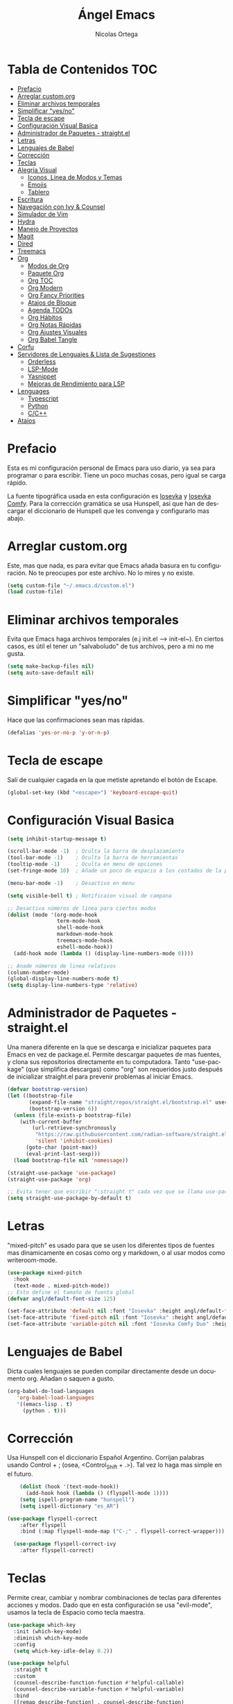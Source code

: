 #+TITLE: Ángel Emacs
#+AUTHOR: Nicolas Ortega
#+PROPERTY: header-args:emacs-lisp :tangle ./init.el
#+LANGUAGE: ES
#+STARTUP: showeverything

* Tabla de Contenidos                                                   :TOC:
- [[#prefacio][Prefacio]]
- [[#arreglar-customorg][Arreglar custom.org]]
- [[#eliminar-archivos-temporales][Eliminar archivos temporales]]
- [[#simplificar-yesno][Simplificar "yes/no"]]
- [[#tecla-de-escape][Tecla de escape]]
- [[#configuración-visual-basica][Configuración Visual Basica]]
- [[#administrador-de-paquetes---straightel][Administrador de Paquetes - straight.el]]
- [[#letras][Letras]]
- [[#lenguajes-de-babel][Lenguajes de Babel]]
- [[#corrección][Corrección]]
- [[#teclas][Teclas]]
- [[#alegría-visual][Alegría Visual]]
  - [[#iconos-linea-de-modos-y-temas][Iconos, Linea de Modos y Temas]]
  - [[#emojis][Emojis]]
  - [[#tablero][Tablero]]
- [[#escritura][Escritura]]
- [[#navegación-con-ivy--counsel][Navegación con Ivy & Counsel]]
- [[#simulador-de-vim][Simulador de Vim]]
- [[#hydra][Hydra]]
- [[#manejo-de-proyectos][Manejo de Proyectos]]
- [[#magit][Magit]]
- [[#dired][Dired]]
- [[#treemacs][Treemacs]]
- [[#org][Org]]
  - [[#modos-de-org][Modos de Org]]
  - [[#paquete-org][Paquete Org]]
  - [[#org-toc][Org TOC]]
  - [[#org-modern][Org Modern]]
  - [[#org-fancy-priorities][Org Fancy Priorities]]
  - [[#atajos-de-bloque][Atajos de Bloque]]
  - [[#agenda-todos][Agenda TODOs]]
  - [[#org-hábitos][Org Hábitos]]
  - [[#org-notas-rápidas][Org Notas Rápidas]]
  - [[#org-ajustes-visuales][Org Ajustes Visuales]]
  - [[#org-babel-tangle][Org Babel Tangle]]
- [[#corfu][Corfu]]
- [[#servidores-de-lenguajes--lista-de-sugestiones][Servidores de Lenguajes & Lista de Sugestiones]]
  - [[#orderless][Orderless]]
  - [[#lsp-mode][LSP-Mode]]
  - [[#yasnippet][Yasnippet]]
  - [[#mejoras-de-rendimiento-para-lsp][Mejoras de Rendimiento para LSP]]
- [[#lenguages][Lenguages]]
  - [[#typescript][Typescript]]
  - [[#python][Python]]
  - [[#cc][C/C++]]
- [[#atajos][Atajos]]

* Prefacio
Esta es mi configuración personal de Emacs para uso diario, ya sea para programar o para escribir. Tiene un poco muchas cosas, pero igual se carga rápido.

La fuente tipográfica usada en esta configuración es [[https://github.com/be5invis/Iosevka][Iosevka]] y [[https://github.com/protesilaos/iosevka-comfy][Iosevka Comfy]]. Para la corrección gramática se usa Hunspell, asi que han de descargar el diccionario de Hunspell que les convenga y configurarlo mas abajo.

* Arreglar custom.org
Este, mas que nada, es para evitar que Emacs añada basura en tu configuración. No te preocupes por este archivo. No lo mires y no existe.
#+begin_src emacs-lisp
(setq custom-file "~/.emacs.d/custom.el")
(load custom-file)
#+end_src

* Eliminar archivos temporales
Evita que Emacs haga archivos temporales (e.j init.el --> init-el~). En ciertos casos, es útil el tener un "salvaboludo" de tus archivos, pero a mi no me gusta.
#+begin_src emacs-lisp
(setq make-backup-files nil)
(setq auto-save-default nil)
#+end_src

* Simplificar "yes/no"
Hace que las confirmaciones sean mas rápidas.
#+begin_src emacs-lisp
(defalias 'yes-or-no-p 'y-or-n-p)
#+end_src

* Tecla de escape
Salí de cualquier cagada en la que metiste apretando el botón de Escape.
#+begin_src emacs-lisp
(global-set-key (kbd "<escape>") 'keyboard-escape-quit)
#+end_src

* Configuración Visual Basica
#+begin_src emacs-lisp
  (setq inhibit-startup-message t)

  (scroll-bar-mode -1)  ; Oculta la barra de desplazamiento
  (tool-bar-mode -1)    ; Oculta la barra de herramientas
  (tooltip-mode -1)     ; Oculta en menu de opciones
  (set-fringe-mode 10)  ; Añade un poco de espacio a los costados de la pantalla

  (menu-bar-mode -1)    ; Desactiva en menu

  (setq visible-bell t) ; Notificaion visual de campana

  ;; Desactiva números de linea para ciertos modos
  (dolist (mode '(org-mode-hook
                  term-mode-hook
                  shell-mode-hook
                  markdown-mode-hook
                  treemacs-mode-hook
                  eshell-mode-hook))
    (add-hook mode (lambda () (display-line-numbers-mode 0))))

  ;; Anade números de linea relativos
  (column-number-mode)
  (global-display-line-numbers-mode t)
  (setq display-line-numbers-type 'relative)
#+end_src

* Administrador de Paquetes - straight.el
Una manera diferente en la que se descarga e inicializar paquetes para Emacs en vez de package.el. Permite descargar paquetes de mas fuentes, y clona sus repositorios directamente en tu computadora. Tanto "use-package" (que simplifica descargas) como "org" son requeridos justo después de inicializar straight.el para prevenir problemas al iniciar Emacs.
#+begin_src emacs-lisp
  (defvar bootstrap-version)
  (let ((bootstrap-file
         (expand-file-name "straight/repos/straight.el/bootstrap.el" user-emacs-directory))
         (bootstrap-version 6))
    (unless (file-exists-p bootstrap-file)
      (with-current-buffer
          (url-retrieve-synchronously
           "https://raw.githubusercontent.com/radian-software/straight.el/develop/install.el"
           'silent 'inhibit-cookies)
        (goto-char (point-max))
        (eval-print-last-sexp)))
    (load bootstrap-file nil 'nomessage))

  (straight-use-package 'use-package)
  (straight-use-package 'org)

  ;; Evita tener que escribir ":straight t" cada vez que se llama use-package
  (setq straight-use-package-by-default t)
#+end_src

* Letras
"mixed-pitch" es usado para que se usen los diferentes tipos de fuentes mas dinamicamente en cosas como org y markdown, o al usar modos como writeroom-mode.
#+begin_src emacs-lisp
  (use-package mixed-pitch
    :hook
    (text-mode . mixed-pitch-mode))
  ;; Esto define el tamaño de fuenta global
  (defvar angl/default-font-size 125)

  (set-face-attribute 'default nil :font "Iosevka" :height angl/default-font-size)
  (set-face-attribute 'fixed-pitch nil :font "Iosevka" :height angl/default-font-size)
  (set-face-attribute 'variable-pitch nil :font "Iosevka Comfy Duo" :height angl/default-font-size :weight 'regular)
#+end_src

* Lenguajes de Babel
Dicta cuales lenguajes se pueden compilar directamente desde un documento org. Añadan o saquen a gusto.
#+begin_src emacs-lisp
  (org-babel-do-load-languages
     'org-babel-load-languages
     '((emacs-lisp . t)
       (python . t)))
#+end_src
* Corrección
Usa Hunspell con el diccionario Español Argentino. Corrijan palabras usando Control + ; (osea, <Control_Shift + .>). Tal vez lo haga mas simple en el futuro.
#+begin_src emacs-lisp
      (dolist (hook '(text-mode-hook))
        (add-hook hook (lambda () (flyspell-mode 1))))
      (setq ispell-program-name "hunspell")
      (setq ispell-dictionary "es_AR")

  (use-package flyspell-correct
      :after flyspell
      :bind (:map flyspell-mode-map ("C-;" . flyspell-correct-wrapper)))

    (use-package flyspell-correct-ivy
      :after flyspell-correct)
#+end_src

* Teclas
Permite crear, cambiar y nombrar combinaciones de teclas para diferentes acciones y modos. Dado que en esta configuración se usa "evil-mode", usamos la tecla de Espacio como tecla maestra.
#+begin_src emacs-lisp
  (use-package which-key
    :init (which-key-mode)
    :diminish which-key-mode
    :config
    (setq which-key-idle-delay 0.2))

  (use-package helpful
    :straight t
    :custom
    (counsel-describe-function-function #'helpful-callable)
    (counsel-describe-variable-function #'helpful-variable)
    :bind
    ([remap describe-function] . counsel-describe-function)
    ([remap describe-command] . helpful-command)
    ([remap describe-variable] . counsel-describe-variable)
    ([remap describe-key] . helpful-key))

  (use-package general
    :after evil
    :config
    (general-create-definer angl/leader-keys
      :keymaps '(normal insert visual emacs)
      :prefix "SPC"
      :global-prefix "C-SPC")
    ;; Formato general para combinaciones. Mas al final.
    (angl/leader-keys
      "v" '(:ignore t :which-key "Alternar")
      "vt" '(counsel-load-theme :which-key "Elejir Tema")))
  (general-define-key
   ;; Usa esto para alternar entre buffers
   "C-M-j" 'counsel-switch-buffer)
#+end_src

* Alegría Visual
Diferentes paquetes que hacen que Emacs se vea mejor.
** Iconos, Linea de Modos y Temas
Siempre usa "11" para el tamaño de fuente al tomar capturas de pantalla con "screenshot".
#+begin_src emacs-lisp
  ;; Añade iconos para diferentes cosas
  (use-package all-the-icons
    :straight t
    :if (display-graphic-p))

  ;; Como 70 temas diferentes
  (use-package doom-themes)

  ;; Diferencia visual entre buffers reales y temporales
  (use-package solaire-mode)
  (solaire-global-mode +1)

  ;; Para mejor diferencias las parentesis
  (use-package rainbow-delimiters
    :hook (prog-mode . rainbow-delimiters-mode))

  ;; La linea de modos usada por Doom Emacs
  (use-package doom-modeline
    :straight t
    :hook (after-init . doom-modeline-mode)
    :custom ((doom-modeline-height 35)))

  ;; Termite tomar capturas de pantallas personalizadas dentro de Emacs en la region seleccionada
  (straight-use-package
   '(screenshot :type git :host github :repo "tecosaur/screenshot"))

  ;; Configura cual tema usar (recomiendo siempre usar los proveidos por "doom-themes")
  (load-theme 'doom-solarized-light :no-confirm)
    #+end_src

** Emojis
:)
#+begin_src emacs-lisp
  (use-package emojify
    :hook (after-init . global-emojify-mode))
  (add-hook 'after-init-hook #'global-emojify-mode)
#+end_src

** Tablero
El tablero que se ve al iniciar Emacs. Cambialo a tu gusto, o no.
#+begin_src emacs-lisp
    (use-package dashboard
      :straight t
      :init
      (progn
         (setq dashboard-center-content t)
         (setq dashboard-startup-banner "~/.emacs.d/imagenes/angel.png")
         (setq dashboard-set-file-icons t)
         (setq dashboard-banner-logo-title "PAX VOBISCUM")
         (setq dashboard-set-heading-icon t))
      :config
      (dashboard-setup-startup-hook))
      (setq dashboard-items '((recents  . 3)
                                   (projects . 3)
                                   (agenda . 3)))
  (setq dashboard-footer-messages '("Α Β Ρ Α Κ Α Δ Η Β Ρ Α"))
  (setq dashboard-footer-icon (all-the-icons-wicon "sunrise"
                                                     :height 1.1
                                                     :v-adjust -0.05
                                                     :face 'font-lock-keyword-face))
  (setq dashboard-item-names '(("Recent Files:" . "Archivos Recientes:")
                               ("Projects:" . "Proyectos:")
                               ("Agenda for the coming week:" . "Agenda para la semana:")))

#+end_src

* Escritura
Modo de escritura y otras utilidades que se pueden activar a elección con ciertos atajos.
#+begin_src emacs-lisp
  (use-package writeroom-mode)
#+end_src

* Navegación con Ivy & Counsel
Hace que cosas como M-x y otros menús y navegación se vean y manejen menor. "swiper" termine buscar dentro de un buffer de manera muy eficiente.
#+begin_src emacs-lisp
  (use-package ivy
    :diminish
    :bind (("C-s" . swiper)
           :map ivy-minibuffer-map
           ("TAB" . ivy-alt-done)
           ("C-l" . ivy-alt-done)
           ("C-j" . ivy-next-line)
           ("C-k" . ivy-previous-line)
           :map ivy-switch-buffer-map
           ("C-k" . ivy-previous-line)
           ("C-l" . ivy-done)
           ("C-d" . ivy-switch-buffer-kill)
           :map ivy-reverse-i-search-map
           ("C-k" . ivy-previous-line)
           ("C-d" . ivy-reverse-i-search-kill))
    :config
    (ivy-mode 1))

  (use-package counsel
    :bind (("M-x" . counsel-M-x)
           ("C-x b" . counsel-ibuffer)
           ("C-x C-f" . counsel-find-file)
           :map minibuffer-local-map
           ("C-r" . 'counsel-buffer-history))
    :config
    (setq ivy-initial-inputs-alist nil))
  (use-package ivy-rich
  :init
  (ivy-rich-mode 1))
#+end_src

* Simulador de Vim
Permite hacer todo lo que es posible en Vim/Nvim dentro de Emacs.
#+begin_src emacs-lisp
  (use-package evil
    :init
    (setq evil-want-integration t)
    (setq evil-want-keybinding nil)
    :config
    (evil-mode 1)
    (define-key evil-insert-state-map (kbd "C-g") 'evil-normal-state)
    (define-key evil-insert-state-map (kbd "C-h") 'evil-delete-backward-char-and-join)

    (evil-global-set-key 'motion "j" 'evil-next-visual-line)
    (evil-global-set-key 'motion "k" 'evil-previous-visual-line)

    (evil-set-initial-state 'messages-buffer-mode 'normal)
    (evil-set-initial-state 'dashboard-mode 'normal))

  ;; Varias integraciones adicionales para ciertos modos
  (use-package evil-collection
    :after evil
    :config
    (evil-collection-init))
#+end_src

* Hydra
Permite crear combinaciones de teclas temporales para ciertos menús o acciones rápidas. La verdad es que no lo uso para nada y puede que lo saque si no le encuentro la mano.
#+begin_src emacs-lisp
(use-package hydra
  :defer t)

(defhydra hydra-text-scale (:timeout 1)
  "tamaño del texto"
  ("j" text-scale-increase "acercar")
  ("k" text-scale-decrease "alejar")
  ("f" nil "salir" :exit t))

(angl/leader-keys
  "ts" '(hydra-text-scale/body :which-key "tamaño del texto"))
#+end_src

* Manejo de Proyectos
Usa "projectile" para manejar proyectos (toda carpeta con .git en ella).
#+begin_src emacs-lisp
(use-package projectile
  :diminish projectile-mode
  :config (projectile-mode)
  :custom ((projectile-completion-system 'ivy))
  :bind-keymap
  ("C-c p" . projectile-command-map)
  :init
  (when (file-directory-p "~/Programing") ;; Cambiar al tuyo
    (setq projectile-project-search-path '("~/Programing")))
  (setq projectile-switch-project-action #'project-dired))

(use-package counsel-projectile
  :config (counsel-projectile-mode))
#+end_src

* Magit
El porcelana de Git en Emacs. Honestamente es la manera mas simple de manejar commits y demás dentro de Emacs. La parte al final es por alguna razón "c" dentro de Magit no me funciona bien.
#+begin_src emacs-lisp
(use-package magit
  :commands magit-status
  :custom
  (magit-display-buffer-function #'magit-display-buffer-same-window-except-diff-v1)
  :bind (:map magit-status-mode-map
              ("c" . magit-commit-create)))
#+end_src

* Dired
El administrador y navegador de archivos en Emacs. Esto simplemente hace que se vea y maneje mejor.
#+begin_src emacs-lisp
  (use-package dired
    :straight nil
    :commands (dired dired-jump)
    :bind (("C-x C-j" . dired-jump))
    :custom ((dired-listing-switches "-agho --group-directories-first"))
    :config
    (evil-collection-define-key 'normal 'dired-mode-map
      "h" 'dired-single-up-directory
      "l" 'dired-single-buffer))

  (use-package dired-single
    :commands (dired dired-jump))

  (use-package all-the-icons-dired
    :if (display-graphic-p)
    :hook (dired-mode . all-the-icons-dired-mode)
    :config (setq all-the-icons-dired-monochrome nil))

  (use-package dired-open
    :commands (dired dired-jump)
    :config
    (setq dired-open-extensions '(("png" . "feh")
                                  ("mkv" . "mpv"))))

#+end_src

* Treemacs
Un explorador de archivos en árbol que aparece en la parque izquierda de Emacs. Útil al trabajar en proyectos con muchas carpetas.
#+begin_src emacs-lisp
  (use-package treemacs)
  (use-package lsp-treemacs
    :after lsp)
  (use-package treemacs-evil
    :after (treemacs evil)
    :straight t)

  (use-package treemacs-projectile
    :after (treemacs projectile)
    :straight t)

  (use-package treemacs-icons-dired
    :hook (dired-mode . treemacs-icons-dired-enable-once)
    :straight t)
  (add-hook 'dired-mode-hook 'treemacs-icons-dired-mode)
  (use-package treemacs-magit
    :after (treemacs magit)
    :straight t)
#+end_src

* Org
Todo lo que uso para que org se veo y maneje como quiero.
** Modos de Org
#+begin_src emacs-lisp
(defun angl/org-mode-setup ()
  (org-indent-mode)
  (variable-pitch-mode 1)
  (visual-line-mode 1))
#+end_src

** Paquete Org
#+begin_src emacs-lisp
  (use-package org
    :hook (org-mode . angl/org-mode-setup)
    :config
    (setq org-ellipsis " ▾")
    (setq org-agenda-start-with-log-mode t)
    (setq org-log-done 'time)
    (setq org-log-into-drawer t)
    ;; Archivos que se relacionan con la agenda
    (setq org-agenda-files
          '("~/Org/Haceres.org"
            "~/Org/Cumpleaños.org"
            "~/Org/Habitos.org"))
    org-hide-emphasis-markers t)
#+end_src

** Org TOC
Añade una tabla de contenidos auto-manejada a Emacs.
#+begin_src emacs-lisp
  (use-package toc-org)
  (if (require 'toc-org nil t)
      (progn
        (add-hook 'org-mode-hook 'toc-org-mode))
    (warn "toc-org not found"))
#+end_src

** Org Modern
Modo visual "moderno" para documentos org.
#+begin_src emacs-lisp
  (use-package org-modern)

  (global-org-modern-mode)
  (setq org-modern-star '("✢" "✿" "❁" "✾" "❀" "✤" "❖"))
#+end_src
** Org Fancy Priorities
Cambia ciertos iconos de prioridad.
#+begin_src emacs-lisp
(use-package org-fancy-priorities
  :ensure t
  :hook
  (org-mode . org-fancy-priorities-mode)
  :config
  (setq org-fancy-priorities-list '("⚠" "‼" "❗")))
#+end_src
** Atajos de Bloque
Para crear bloques de código mas rápidamente.
#+begin_src emacs-lisp
  (require 'org-tempo)
  (add-to-list 'org-structure-template-alist '("sh" . "src shell"))
  (add-to-list 'org-structure-template-alist '("el" . "src emacs-lisp"))
  (add-to-list 'org-structure-template-alist '("py" . "src python"))
  (add-to-list 'org-structure-template-alist '("s" . "src"))
#+end_src
** Agenda TODOs
#+begin_src emacs-lisp
    (require 'org-habit)
    (add-to-list 'org-modules 'org-habit)
    (setq org-habit-graph-column 60)
  (setq org-todo-keywords
      '((sequence "TODO(t)" "NEXT(n)" "|" "DONE(d!)")
        (sequence "BACKLOG(b)" "PLAN(p)" "READY(r)" "ACTIVE(a)" "REVIEW(v)" "WAIT(w@/!)" "HOLD(h)" "|" "COMPLETED(c)" "CANC(k@)")))

  (setq org-refile-targets
        '(("Archive.org" :maxlevel . 1)
          ("Tasks.org" :maxlevel . 1)))
  (advice-add 'org-refile :after 'org-save-all-org-buffers)
#+end_src
** Org Hábitos
#+begin_src emacs-lisp
  ;; MAYBE ADD LATER CAPTURE TEMPLATES
    (setq org-agenda-custom-commands
     '(("d" "Tablero"
       ((agenda "" ((org-deadline-warning-days 7)))
        (todo "NEXT"
          ((org-agenda-overriding-header "Next Tasks")))
        (tags-todo "agenda/ACTIVE" ((org-agenda-overriding-header "Active Projects")))))

      ("n" "Next Tasks"
       ((todo "NEXT"
          ((org-agenda-overriding-header "Next Tasks")))))

      ("W" "Work Tasks" tags-todo "+work-email")

      ;; Low-effort next actions
      ("e" tags-todo "+TODO=\"NEXT\"+Effort<15&+Effort>0"
       ((org-agenda-overriding-header "Low Effort Tasks")
        (org-agenda-max-todos 20)
        (org-agenda-files org-agenda-files)))

      ("w" "Workflow Status"
       ((todo "WAIT"
              ((org-agenda-overriding-header "Waiting on External")
               (org-agenda-files org-agenda-files)))
        (todo "REVIEW"
              ((org-agenda-overriding-header "In Review")
               (org-agenda-files org-agenda-files)))
        (todo "PLAN"
              ((org-agenda-overriding-header "In Planning")
               (org-agenda-todo-list-sublevels nil)
               (org-agenda-files org-agenda-files)))
        (todo "BACKLOG"
              ((org-agenda-overriding-header "Project Backlog")
               (org-agenda-todo-list-sublevels nil)
               (org-agenda-files org-agenda-files)))
        (todo "READY"
              ((org-agenda-overriding-header "Ready for Work")
               (org-agenda-files org-agenda-files)))
        (todo "ACTIVE"
              ((org-agenda-overriding-header "Active Projects")
               (org-agenda-files org-agenda-files)))
        (todo "COMPLETED"
              ((org-agenda-overriding-header "Completed Projects")
               (org-agenda-files org-agenda-files)))
        (todo "CANC"
              ((org-agenda-overriding-header "Cancelled Projects")
               (org-agenda-files org-agenda-files)))))))
#+end_src
** Org Notas Rápidas
#+begin_src emacs-lisp
  (setq org-capture-templates
      `(("t" "Tareas / Projectos")
        ("tt" "Tarea" entry (file+olp "~/Org/Haceres.org" "Transitorias")
             "* TODO %?\n  %U\n  %a\n  %i" :empty-lines 1)

        ("j" "Entradas de Diario")
        ("jj" "Diario" entry
             (file+olp+datetree "~/Org/Diario.org")
             "\n* %<%I:%M %p> - Diario :journal:\n\n%?\n\n"
             ;; ,(dw/read-file-as-string "~/Notes/Templates/Daily.org")
             :clock-in :clock-resume
             :empty-lines 1)
        ("jm" "Reuniones" entry
             (file+olp+datetree "~/Org/Diario.org")
             "* %<%I:%M %p> - %a :meetings:\n\n%?\n\n"
             :clock-in :clock-resume
             :empty-lines 1)

        ("w" "Flujo Laboral")
        ("we" "Revisando Email" entry (file+olp+datetree "~/Org/Diario.org")
             "* Revisando Email :email:\n\n%?" :clock-in :clock-resume :empty-lines 1)

        ("m" "Captura de Metricas")
        ("mw" "Peso" table-line (file+headline "~/Org/Metricas.org" "Weight")
         ;; Ejemplo:
         "| %U | %^{Peso} | %^{Notas} |" :kill-buffer t)))
#+end_src
** Org Ajustes Visuales
#+begin_src emacs-lisp
  (use-package org-bullets
    :hook (org-mode . org-bullets-mode)
    :custom
    (org-bullets-bullet-list '("✢" "✿" "❁" "✾" "❀" "✤" "❖")))

    (font-lock-add-keywords 'org-mode
                            '(("^ *\\([-]\\) "
                               (0 (prog1 () (compose-region (match-beginning 1) (match-end 1) "•"))))))

  (with-eval-after-load 'org-faces
  (set-face-attribute 'org-document-title nil :font "Iosevka Comfy Duo" :weight 'bold :height 1.3)
  (dolist (face '((org-level-1 . 1.2)
                    (org-level-2 . 1.1)
                    (org-level-3 . 1.05)
                    (org-level-4 . 1.0)
                    (org-level-5 . 1.1)
                    (org-level-6 . 1.1)
                    (org-level-7 . 1.1)
                    (org-level-8 . 1.1)))
      (set-face-attribute (car face) nil :font "Iosevka Comfy Duo" :weight 'regular :height (cdr face))))

  (defun angl/org-mode-visual-fill ()
    (setq visual-fill-column-width 100
          visual-fill-column-center-text t)
    (visual-fill-column-mode 1))

  (use-package visual-fill-column
    :hook (org-mode . angl/org-mode-visual-fill))
#+end_src

** Org Babel Tangle
Actualiza init.el al guardar README.org (se puede cambiar el nombre del ultimo sin problemas).
#+begin_src emacs-lisp
  (defun efs/org-babel-tangle-config ()
    (when (string-equal (file-name-directory (buffer-file-name))
                        (expand-file-name user-emacs-directory))
      (let ((org-confirm-babel-evaluate nil))
        (org-babel-tangle))))

  (add-hook 'org-mode-hook (lambda () (add-hook 'after-save-hook #'efs/org-babel-tangle-config)))
#+end_src

* Corfu
Sistema de autocompletacion moderno con integración para LSP y Ivy.
#+begin_src emacs-lisp
  (use-package corfu
    :custom
    (corfu-cycle t)
    (corfu-auto t)
    (corfu-auto-prefix 2)
    (corfu-auto-delay 0.0)
    (corfu-quit-at-boundary 'separator)
    (corfu-echo-documentation 0.25)
    (corfu-preview-current 'insert)
    (corfu-preselect-first nil)
    :bind (:map corfu-map
                ;;("M-SCP"   . corfu-insert-separator)
                ("RET"     . nil)
                ("TAB"     . corfu-next)
                ([tab]     . corfu-next)
                ("S-TAB"   . corfu-previous)
                ([backtab] . corfu-previous)
                ("S-<return>" . corfu-insert))
    :init
    (global-corfu-mode)
    (corfu-popupinfo-mode)
    (corfu-history-mode)
    :config
    (add-hook 'eshell-mode-hook
              (lambda () (setq-local corfu-quit-at-boundary t
                                     corfu-quit-no-match t
                                     corfu-auto nil)
                (corfu-mode))))

  (setq corfu-popupinfo-delay (cons t 0.0))

  ;; Añade iconos para Corfu
  (use-package kind-icon
    :ensure t
    :after corfu
    :custom
    (kind-icon-default-face 'corfu-default) ; to compute blended backgrounds correctly
    :config
    (add-to-list 'corfu-margin-formatters #'kind-icon-margin-formatter))
#+end_src

* Servidores de Lenguajes & Lista de Sugestiones
** Orderless
Se integra con lsp-mode y Corfu para expandir sus habilidades de sugerencias.
#+begin_src emacs-lisp
  (use-package orderless
    :init
    (setq completion-styles '(orderless partial-completion basic)
          completion-category-defaults nil
          completion-category-overrides nil))
#+end_src

** LSP-Mode
Permite usar LSP en Emacs, pero por si no hace nada. Actualmente configurado para usar Corfu y orderless para autocompletamiento.

TODO: Añadir mejoras con cape.el y orderless
#+begin_src emacs-lisp
  (use-package lsp-mode
     :custom
     (lsp-completion-provider :none)
     :commands (lsp lsp-deferred)
     :init
     (defun angl/lsp-mode-setup-completion ()
       (setf (alist-get 'styles (alist-get 'lsp-capf completion-category-defaults))
             '(orderless)))
     (setq lsp-keymap-prefix "C-c l") ;; Puede ser "C-l" o "s-l"
     :hook
     (lsp-completion-mode . angl/lsp-mode-setup-completion)
     :config
     (lsp-enable-which-key-integration t))

  (use-package lsp-ui
    :hook (lsp-mode . lsp-ui-mode)
    :custom
    (lsp-ui-doc-position 'bottom))

  (use-package lsp-ivy)
#+end_src

** Yasnippet
Requerido por LSP.
#+begin_src emacs-lisp
        (use-package yasnippet
          :straight t
          :bind
          ("C-c y s" . yas-insert-snippet)
          ("C-c y v" . yas-visit-snippet-file)
          :config
          (add-to-list 'yas-snippet-dirs "~/.emacs.d/snippets")
          (yas-global-mode 1))

#+end_src

** Mejoras de Rendimiento para LSP
Dos configuraciones que mejoran el rendimiento de LSP en Emacs.
#+begin_src emacs-lisp
         (setq read-process-output-max (* 1024 1024)) ;; 1mb
         (setq gc-cons-threshold 100000000)
#+end_src

* Lenguages
Acá se añaden los lenguajes que están configurados con LSP. Añadir o quitar a gusto.
** Typescript
#+begin_src emacs-lisp
  (use-package typescript-mode
    :mode "\\.ts\\'"
    :hook (typescript-mode . lsp-deferred)
    :config
    (setq typescript-indent-level 2))
#+end_src

** Python
#+begin_src emacs-lisp
(use-package lsp-pyright
  :straight t
  :hook (python-mode . (lambda ()
                          (require 'lsp-pyright)
                          (lsp-deferred))))
#+end_src

** C/C++
#+begin_src emacs-lisp
  (use-package eglot)
  (require 'eglot)
  (add-to-list 'eglot-server-programs '((c++-mode c-mode) "clangd"))
  (add-hook 'c-mode-hook 'eglot-ensure)
  (add-hook 'c++-mode-hook 'eglot-ensure)  
#+end_src

* Atajos
Todos los atajos se encuentran aca. Cambiar a gusto.
#+begin_src emacs-lisp
  (angl/leader-keys
    ;; Acciones en Org
    "o" '(:ignore t :which-key "Acciones en Org")
    "oA" '(org-agenda :which-key "Abrir Agenda")
    "ot" '(counsel-org-tag :which-key "Añadir Etiquetas")
    "oc" '(org-capture :which-key "Notas Rapidas")
    ;; Herramientas de Escritura     
    "w" '(:ignore t :which-key "Herramientas de Escritura")
    "wr" '(writeroom-mode :which-key "Alternar Modo de Escritura")
    ;; Elementos Visuales
    "v" '(:ignore t :which-key "Elementos Visuales")
    "vt" '(treemacs :which-key "Treemacs")
    "vs" '(lsp-treemacs-symbols :which-key "LSP Treemacs"))
#+end_src
